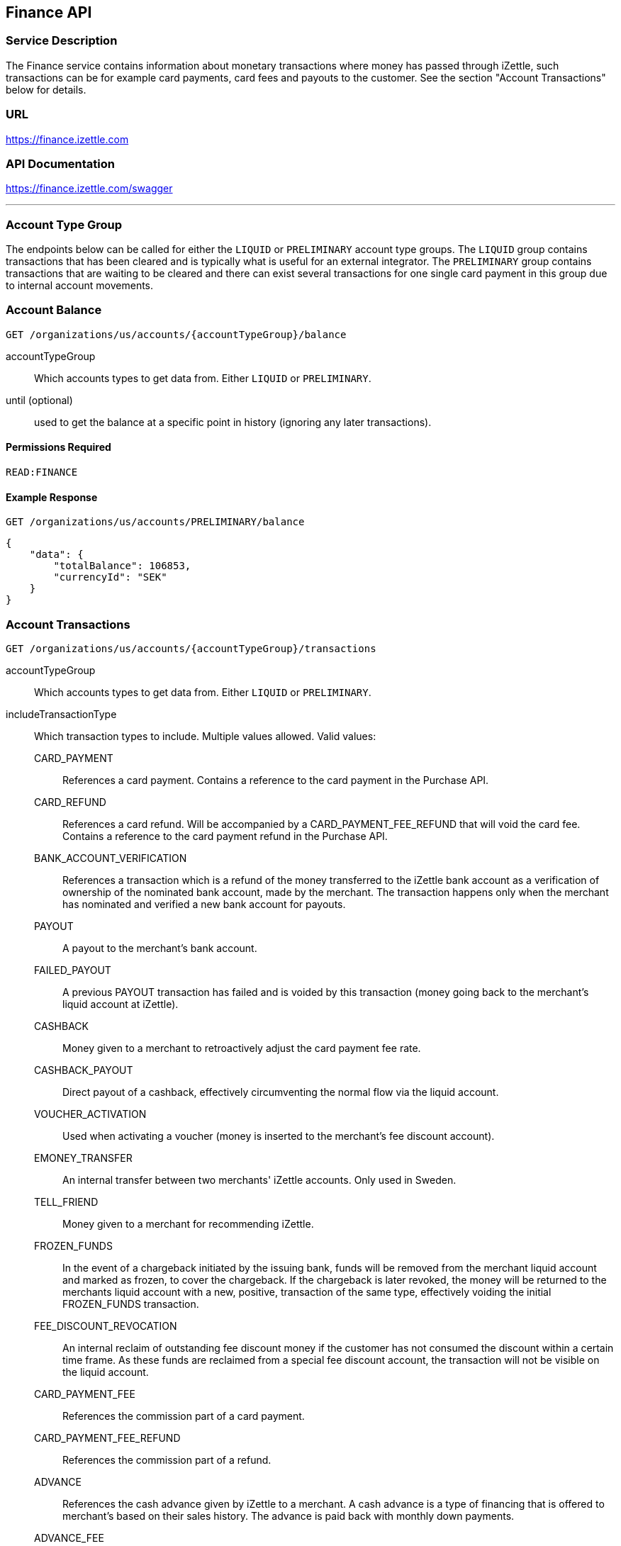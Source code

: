 ## Finance API

### Service Description
The Finance service contains information about monetary transactions where money has passed through iZettle, such transactions can be for example card payments, card fees and payouts to the customer. See the section "Account Transactions" below for details.

### URL
https://finance.izettle.com

### API Documentation
https://finance.izettle.com/swagger

---

### Account Type Group
The endpoints below can be called for either the `LIQUID` or `PRELIMINARY` account type groups. The `LIQUID` group contains transactions that has been cleared and is typically what is useful for an external integrator. The `PRELIMINARY` group contains transactions that are waiting to be cleared and there can exist several transactions for one single card payment in this group due to internal account movements.

### Account Balance
`GET /organizations/us/accounts/{accountTypeGroup}/balance`

accountTypeGroup:: Which accounts types to get data from. Either `LIQUID` or `PRELIMINARY`.
until (optional):: used to get the balance at a specific point in history (ignoring any later transactions).

#### Permissions Required
`READ:FINANCE`

#### Example Response
`GET /organizations/us/accounts/PRELIMINARY/balance`

```json
{
    "data": {
        "totalBalance": 106853,
        "currencyId": "SEK"
    }
}
```

### Account Transactions
`GET /organizations/us/accounts/{accountTypeGroup}/transactions`

accountTypeGroup:: Which accounts types to get data from. Either `LIQUID` or `PRELIMINARY`.
includeTransactionType:: Which transaction types to include. Multiple values allowed. Valid values:
+
CARD_PAYMENT::: References a card payment. Contains a reference to the card payment in the Purchase API.
CARD_REFUND::: References a card refund. Will be accompanied by a CARD_PAYMENT_FEE_REFUND that will void the card fee. Contains a reference to the card payment refund in the Purchase API.
BANK_ACCOUNT_VERIFICATION::: References a transaction which is a refund of the money transferred to the iZettle bank account as a verification of ownership of the nominated bank account, made by the merchant.
The transaction happens only when the merchant has nominated and verified a new bank account for payouts.
PAYOUT::: A payout to the merchant's bank account.
FAILED_PAYOUT::: A previous PAYOUT transaction has failed and is voided by this transaction (money going back to the merchant's liquid account at iZettle).
CASHBACK::: Money given to a merchant to retroactively adjust the card payment fee rate.
CASHBACK_PAYOUT::: Direct payout of a cashback, effectively circumventing the normal flow via the liquid account.
VOUCHER_ACTIVATION::: Used when activating a voucher (money is inserted to the merchant's fee discount account).
EMONEY_TRANSFER::: An internal transfer between two merchants' iZettle accounts. Only used in Sweden.
TELL_FRIEND::: Money given to a merchant for recommending iZettle.
FROZEN_FUNDS::: In the event of a chargeback initiated by the issuing bank, funds will be removed from the merchant liquid account and marked as frozen, to cover the chargeback. 
If the chargeback is later revoked, the money will be returned to the merchants liquid account with a new, positive, transaction of the same type, effectively voiding the initial
FROZEN_FUNDS transaction.
FEE_DISCOUNT_REVOCATION::: An internal reclaim of outstanding fee discount money if the customer has not consumed the discount within a certain time frame. As these funds are reclaimed from a special fee discount account, the transaction will not be visible on the liquid account.
CARD_PAYMENT_FEE::: References the commission part of a card payment.
CARD_PAYMENT_FEE_REFUND::: References the commission part of a refund.
ADVANCE::: References the cash advance given by iZettle to a merchant.
A cash advance is a type of financing that is offered to merchant's based on their sales history. The advance is paid back with monthly down payments.
ADVANCE_FEE::: References the fee that iZettle charges when giving a cash advance.
ADVANCE_DOWNPAYMENT::: A down payment on a previously paid out cash advance.
ADVANCE_FEE_DOWNPAYMENT::: References the netting of a cash advance fee.
SUBSCRIPTION_CHARGE::: References a subscription charge (e.g. for the Kassaregister service).

start:: A start point in time, limiting the result set (inclusive). Formatted as an ISO 8601 string.
end:: An end point in time, limiting the result set (exclusive). Formatted as an ISO 8601 string.
limit (optional):: Limit the result set to X number of results.
offset (optional):: Offset the result set by X number of results.
        
#### Permissions Required
`READ:FINANCE`

#### Example Response
`GET /organizations/us/accounts/LIQUID/transactions?start=2015-11-16&end=2015-11-17`

```json
{
    "data": [
        {
            "timestamp": "2015-11-16T23:47:31.305Z",
            "amount": -96,
            "originatorTransactionType": "CARD_PAYMENT_FEE",
            "originatingTransactionUuid": "488fcee0-8c73-11e5-8ae2-edcaeca65169"
        },
        {
            "timestamp": "2015-11-16T23:47:31.272Z",
            "amount": 3500,
            "originatorTransactionType": "CARD_PAYMENT",
            "originatingTransactionUuid": "488fcee0-8c73-11e5-8ae2-edcaeca65169"
        },
        {
            "timestamp": "2015-11-16T23:47:31.256Z",
            "amount": -220,
            "originatorTransactionType": "CARD_PAYMENT_FEE",
            "originatingTransactionUuid": "29646380-8c52-11e5-8341-b55acee48cd7"
        },
        {
            "timestamp": "2015-11-16T23:47:31.232Z",
            "amount": 8000,
            "originatorTransactionType": "CARD_PAYMENT",
            "originatingTransactionUuid": "29646380-8c52-11e5-8341-b55acee48cd7"
        },
        {
            "timestamp": "2015-11-16T23:47:31.219Z",
            "amount": -275,
            "originatorTransactionType": "CARD_PAYMENT_FEE",
            "originatingTransactionUuid": "f4aa28a0-8c51-11e5-9b2e-94a4ee5f3593"
        }
        ...
```

### Link Finance Transactions With Card Purchases
Finance transactions of types `CARD_PAYMENT`, `CARD_PAYMENT_FEE`, `CARD_REFUND` and `CARD_PAYMENT_FEE_REFUND` can be linked using the field `originatingTransactionUuid` to a card purchase using the `cardPaymentUUID1` field of the payment if using the Purchase API v1 or the `uuid` field of the payment if using the Purchase API v2.

In the case of other transaction types, the value of the `originatingTransactionUuid` is not linkable to a specific card purchase and is not useful for external integrators.

### Payouts
`GET /organizations/us/payout-info`

at (optional):: Use to get payouts until a specific historic date. Formatted as an ISO 8601 string.

#### Permissions Required
`READ:FINANCE`

#### Example Response
`GET /organizations/us/payout-info`
```json
{
    "data": {
        "totalBalance": 475880,
        "currencyId": "SEK",
        "nextPayoutAmount": 369027,
        "discountRemaining": 0,
        "periodicity": "DAILY"
    }
}
```
